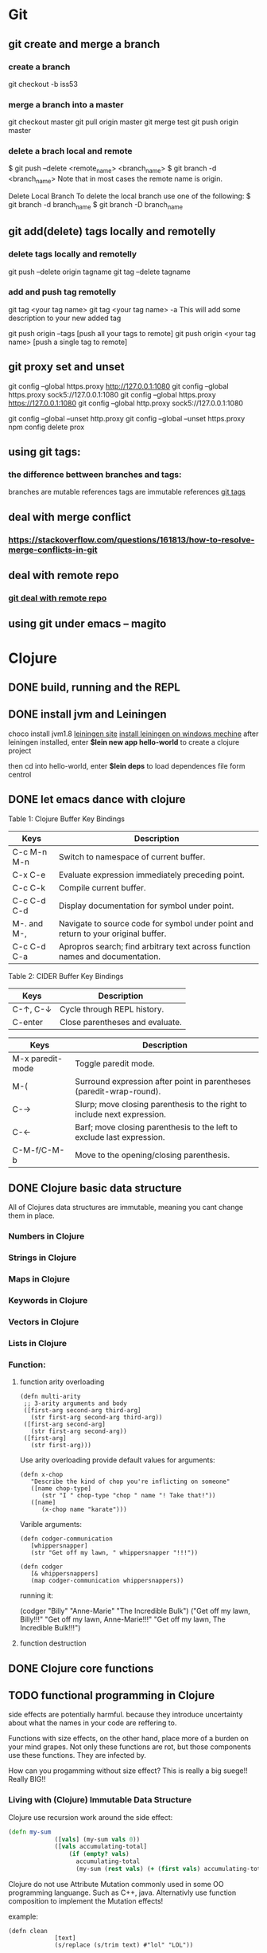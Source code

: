 * Git
** git create and merge a branch
*** create a branch
git checkout -b iss53
*** merge a branch into a master
 git checkout master
 git pull origin master
 git merge test
 git push origin master
*** delete a brach local and remote
 $ git push --delete <remote_name> <branch_name>
 $ git branch -d <branch_name>
 Note that in most cases the remote name is origin.

 Delete Local Branch
 To delete the local branch use one of the following:
 $ git branch -d branch_name
 $ git branch -D branch_name
** git add(delete) tags locally and remotelly
*** delete tags locally and remotelly
 git push --delete origin tagname
 git tag --delete tagname
*** add and push tag remotelly
 git tag <your tag name>
 git tag <your tag name> -a        This will add some description to your new added tag
   
 git push origin --tags            [push all your tags to remote]
 git push origin <your tag name>   [push a single tag to remote]
** git proxy set and unset
   git config --global https.proxy http://127.0.0.1:1080
   git config --global https.proxy sock5://127.0.0.1:1080
   git config --global https.proxy https://127.0.0.1:1080
   git config --global http.proxy sock5://127.0.0.1:1080

   git config --global --unset http.proxy
   git config --global --unset https.proxy
   npm config delete prox
** using git tags:
*** the difference bettween branches and tags:
   branches are mutable references
   tags are immutable references
   [[https://stackoverflow.com/questions/18216991/create-a-tag-in-a-github-repository][git tags]]
** deal with merge conflict
*** https://stackoverflow.com/questions/161813/how-to-resolve-merge-conflicts-in-git 
** deal with remote repo
*** [[https://git-scm.com/book/en/v2/Git-Basics-Working-with-Remotes][git deal with remote repo]]
** using git under emacs -- magito  
* Clojure
** DONE build, running and the REPL
** DONE install jvm and Leiningen
   choco install jvm1.8
   [[http://leiningen.org][leiningen site]]
   [[https://djpowell.github.io/leiningen-win-installer/][install leiningen on windows mechine]]
   after leiningen installed, enter
   *$lein new app hello-world*
   to create a clojure project

   then cd into hello-world, enter
   *$lein deps*
   to load dependences file form centrol

** DONE let emacs dance with clojure
Table 1: Clojure Buffer Key Bindings
| Keys	        | Description                                                                        |
|-----------------+------------------------------------------------------------------------------------|
| C-c M-n M-n	 | Switch to namespace of current buffer.                                             |
| C-x C-e	     | Evaluate expression immediately preceding point.                                   |
| C-c C-k	     | Compile current buffer.                                                            |
| C-c C-d C-d	 | Display documentation for symbol under point.                                      |
| M-. and M-,	 | Navigate to source code for symbol under point and return to your original buffer. |
| C-c C-d C-a	 | Apropros search; find arbitrary text across function names and documentation.      |

Table 2: CIDER Buffer Key Bindings
| Keys	       | Description                     |
|----------------+---------------------------------|
| C-↑, C-↓	 | Cycle through REPL history.     |
| C-enter	    | Close parentheses and evaluate. |


| Keys             | Description                                                              |
|------------------+--------------------------------------------------------------------------|
| M-x paredit-mode | Toggle paredit mode.                                                     |
| M-(              | Surround expression after point in parentheses (paredit-wrap-round).     |
| C-→             | Slurp; move closing parenthesis to the right to include next expression. |
| C-←             | Barf; move closing parenthesis to the left to exclude last expression.   |
| C-M-f/C-M-b      | Move to the opening/closing parenthesis.                                 |

** DONE Clojure basic data structure
All of Clojures data structures are immutable, meaning you cant change them in place.
*** Numbers in Clojure
*** Strings in Clojure
*** Maps in Clojure
*** Keywords in Clojure
*** Vectors in Clojure
*** Lists in Clojure
*** Function:
**** function arity overloading

#+BEGIN_SRC elisp 
(defn multi-arity
 ;; 3-arity arguments and body
 ([first-arg second-arg third-arg]
   (str first-arg second-arg third-arg))
 ([first-arg second-arg]
   (str first-arg second-arg))
 ([first-arg]
   (str first-arg)))
#+END_SRC

Use arity overloading provide default values for arguments:
#+BEGIN_SRC elisp
(defn x-chop
   "Describe the kind of chop you're inflicting on someone"
   ([name chop-type]
      (str "I " chop-type "chop " name "! Take that!"))
   ([name]
      (x-chop name "karate")))
#+END_SRC

Varible arguments:

#+BEGIN_SRC elisp
(defn codger-communication
   [whippersnapper]
   (str "Get off my lawn, " whippersnapper "!!!"))

(defn codger
   [& whippersnappers]
   (map codger-communication whippersnappers))
#+END_SRC

running it:

(codger "Billy" "Anne-Marie" "The Incredible Bulk")
("Get off my lawn, Billy!!!"
 "Get off my lawn, Anne-Marie!!!"
 "Get off my lawn, The Incredible Bulk!!!")

**** function destruction

** DONE Clojure core functions
** TODO functional programming in Clojure
side effects are potentially harmful. because they introduce uncertainty about what the names in
your code are reffering to.

Functions with size effects, on the other hand, place more of a burden on your mind grapes.
Not only these functions are rot, but those components use these functions. They are infected by.

How can you progamming without size effect? This is really a big suege!! Really BIG!!
*** Living with (Clojure) Immutable Data Structure
Clojure use recursion work around the side effect:
#+BEGIN_SRC Clojure
(defn my-sum
             ([vals] (my-sum vals 0))
             ([vals accumulating-total]
                 (if (empty? vals)
                   accumulating-total
                   (my-sum (rest vals) (+ (first vals) accumulating-total)))))
#+END_SRC

Clojure do not use Attribute Mutation commonly used in some OO programming languange.
Such as C++, java. Alternativly use function composition to implement the Mutation effects!

example:
#+BEGIN_SRC 
(defn clean
             [text]
             (s/replace (s/trim text) #"lol" "LOL"))
#+END_SRC
it is so simple to write programe with function composition, just pass return value of one function
to another function. Compare with OO languanges, the classes in OO languanges is to protect date, 
they just want to fight against unwanted modification of private data. Just as they protect the data,
the functions deal with the data are also been protected! This is often unnessensery.

let's seen the two powerful weapons of Clojure:
1) decoupling functions and data, let them free from each other!
2) programming to a small set of abstractions, this will grow into more
   reusable, composable code!

*** Cool Things to do with Pure functions
Data can be derived into new data in Clojure, but what about function? Can you Drive new functions from exist
pure functions? Let's try it!

**** Let's refresh the memory of "partial"
(defn hundred-times (partial * 100))
(hundred-times 100)

**** Use comp to composite functions
#+BEGIN_SRC 
(def character
     {:name "Smooches McCutes"
      :attributes {:intelligence 10
                   :strength 4
                   :dexterity 5}})


(def c-int (comp :intelligence :attributes))
(def c-str (comp :strength :attributes))
(def c-dex (comp :dexterity :attributes))

(c-int character)
(c-str character)
(c-dex character)
#+END_SRC

* Emacs
** Seach Text in Directory
** Emacs multi-windows mode and windows management
    [[http://ergoemacs.org/misc/emacs_one_max_window_vs_multi_smaller_window.html][kick this link]]
** Using register in emacs
    | -------------- | ---------------------------------- | ------------------ | -------------------------------------------------------------  |
    | Type           | How to save                        | How to use         | Other useful command                                           |
    |----------------+------------------------------------+--------------------+----------------------------------------------------------------|
    | Position       | C-x r <SPC> r                      | jump: C-x r j r    |                                                                |
    | Text           | C-x r s r                          | insert: C-x r i r  | m-x append-toregister <RET> r; m-x prepend-to-register <RET> r |
    | Rectangle      | C-x r r r                          | insert: C-x r i r  |                                                                |
    | Window Config  | C-x r w r                          | restore: C-x r j r | save all frame's window: C-x r f r                             |
    | Number         | C-u number C-x r n r               | insert: C-x r i r  | increment: C-x r + r                                           |
    | File           | (set-register ?z '(fine . name))   | jump: C-x r j r    |                                                                |
** Emacs return to privious position
   [Ctrl + Space] [Ctrl + Space] save current position into the mark ring
   do some editing
   [Ctrl + u] [Ctrl + Space] move back to privous position
* Emacs Org
** DONE Deal with table
*** Preparing tables for export
	
** Emacs org mode for GTD(Get Things Done)
** Org super agenda
* Golang
** Viper(小蛇)
*** What is Viper and What you can play with viper?
Viper is a complete configuration solution for Go applications including 12-Factor apps. It is designed to work within an application, and can handle all types of configuration needs and formats. It supports:

1. setting defaults
2. reading from JSON, TOML, YAML, HCL, envfile and Java properties config files
3. live watching and re-reading of config files (optional)
4. reading from environment variables
5. reading from remote config systems (etcd or Consul), and watching changes
6. reading from command line flags
7. reading from buffer
8. setting explicit values

Viper can be thought of as a registry for all of your applications configuration needs.

** OpenTracing(Golang)
"Ditribute tracing" is particularly well-suited for debuging and nonitoring morden distribute arch.
*** Concept and Terminology(reading OpenTracing Semantic Specification)
**** Data Model
Trace is defined implicitly by spans

Example Trace:

         [Span A]  ←←←(the root span)
            |
     +------+------+
     |             |
 [Span B]      [Span C] ←←←(Span C is a `ChildOf` Span A)   [ChildOf]:
     |             |
 [Span D]      +---+-------+
               |           |
           [Span E]    [Span F] >>> [Span G] >>> [Span H]      [FollowFrom]:
                                       ↑
                                       ↑
                                       ↑
                         (Span G `FollowsFrom` Span F)


We just visualize This trace in a time axis:

––|–––––––|–––––––|–––––––|–––––––|–––––––|–––––––|–––––––|–> time
 [Span A···················································]
   [Span B··············································]
      [Span D··········································]
    [Span C········································]
         [Span E·······]        [Span F··] [Span G··] [Span H··]


Every span contains the following state:
[] op name
[] start timestamp
[] finish timestamp
[] span tags, key/value pairs
[] span logs, key/value pairs with a timestamp
[] a SpanContext
[] References to other spans

each SpanContext contains:
[] opentracing-implementation-dependent state(trace and span ids)
[] baggage items(key/value pairs)

**** OpenTracing API
Tracer interface:
Tracer interface create Spans and understands how to Inject(serialize) and
Extract(deserialize) them across process boundaries.
Capabilities:
[] Start a new Span
[] Inject a SpanContext into a carrier
[] Extract a SpanContext from a carrier

Span interface:
Capabiiities:
[] Retrive the Spans SpanContext
[] Overwrite the operation name
[] Finish the Span
[] Set a Span Tag
[] Log structed data
[] Set/Get baggage item

**** OpenTracing API for GoLang(yurushkuro opentracing tutorial)
***** install jaeger in a docker image
docker run \
  --rm \
  -p 6831:6831/udp \
  -p 6832:6832/udp \
  -p 16686:16686 \
  jaegertracing/all-in-one:1.7 \
  --log-level=debug

if jaeger is not install, this command will install it into docker

Once the jeager backend start, UI will be accessible at [[http://localhost:16696][http://localhost:16686]]

***** Hello Open-Tracing
****** no-op tracing
[[file:~/PlayGround/OpenTracing/hello_tracing_noop.go][noop_tracing_example]] opentracing.GlobalTracer() returns a no-op tracer by default.

****** Initialize a real tracer with jeager 
[[~/PlayGround/OpenTracing/hello_tracing_jeager.go]]

run it then you can see the trace in jeager UI

****** Annotate the trace with tags and logs
name you span, when we use tags vs logs
[[~/PlayGround/OpenTracing/hello_tracing_taglog.go]]
Now, run and look at the jeager UI again, absolutly you can see the tags and logs

***** Context and Tracing Functions
we emphis on the following topics:
[] Tracing individual functions
[[~/PlayGround/OpenTracing/hello_tracing_indiv_funcs.go]]
[] Combine multiple spans into a single trace
[[~/PlayGround/OpenTracing/hello_tracing_merge_spans.go]]
[] propagate the in-process context
In the privious example, we pass something(span) as function parameter to link the individual spans 
together, but this will pollute our application code by introducing tracing code. So we use context.Context
to deal with it!
[[~/PlayGround/OpenTracing/hello_tracing_context_spans.go]]
***** A client-server tracing deamon
client: [[~/PlayGround/OpenTracing/BinaryOpenTracing/client.go]]
      server: [[~/PlayGround/OpenTracing/BinaryOpenTracing/server.go]]

** Golang Archive Package
*** archive/tar access to tar archive

** Golang zip(deflate compress) a string or a byte array
   archive/zip is used to zip and unzip file, it is so difficult
   to zip/unzip string or byte slice. so it is time to use compress/flate
   instead. The follow is the code i use:
#+BEGIN_SRC 
   package main

import (
	"bytes"
	"compress/flate"
	"fmt"
	"io"
	"os"
)

func main() {
	buf := new(bytes.Buffer)
	flateWriter, err := flate.NewWriter(buf, flate.BestCompression)
	if err != nil {
		panic(err)
	}
	defer flateWriter.Close()

	flateWriter.Write([]byte("This is the end of the world!"))
	flateWriter.Flush()
	fmt.Print("After flate compress: %s\n", buf)

	//unpress the flate buffer
	flateReader := flate.NewReader(buf)
	defer flateReader.Close()

	fmt.Println("After unpress: ")
	io.Copy(os.Stdout, flateReader)
}
#+END_SRC
** Golang zlib compress and decompress in networking programming(with java)
*** Java Server
#+BEGIN_SRC java 
import java.net.*;
import java.io.*;
import java.util.*;
import java.util.zip.*;

public class Server
{
	//initialize socket and input stream
	private Socket socket = null;
	private ServerSocket server = null;
	private DataInputStream in = null;

	// constructor with port
	public Server(int port)
	{
		//starts server and waits for a connection
		try
		{
			server = new ServerSocket(port);
			System.out.println("Server started");

			System.out.println("Wait for a client ...");

			socket = server.accept();
			System.out.println("Client accepted");

			// take input from the client socket
			in = new DataInputStream(
			   new BufferedInputStream(socket.getInputStream()));

			// reads message from client 
			try
			{
				byte[] recvData = new byte[1024];
				int cnt = in.read(recvData);
		        byte[] usefulData = Arrays.copyOfRange(recvData, 0, cnt);

				System.out.println(cnt);

				try {
					//decompress the bytes using zlib
					Inflater decompresser = new Inflater();
					System.out.println(cnt);
					decompresser.setInput(usefulData, 0, cnt);
					byte[] decomResult = new byte[1024];
					int decomLen = decompresser.inflate(decomResult);
					System.out.println(decomLen);
					decompresser.end();

					

			   	 	String s = new String(decomResult, 0, decomLen, "UTF-8");
					System.out.println(s);
				} catch (java.util.zip.DataFormatException ex) {
					System.out.println(ex);
				}
			}
			catch(IOException i)
			{
				System.out.println(i);
			}
		
			//close connection
			socket.close();
			in.close();
		}
		catch(IOException i)
		{
			System.out.println(i);
		}
	}

	public static void main(String args[]) {
		Server server = new Server(5000);
	}
}
#+END_SRC
*** Golang Clinet
#+BEGIN_SRC go
package main

import (
	"bytes"
	"compress/zlib"
	"fmt"
	"net"
	"time"
)

func main() {
	serverConn, err := net.Dial("tcp", "localhost:5000")
	if err != nil {
		panic(err)
	}

	var b bytes.Buffer
	w := zlib.NewWriter(&b)
	w.Write([]byte("This is the start of a new life"))
	w.Close()

	n, err := serverConn.Write(b.Bytes())
	if err != nil {
		panic(err)
	}
	fmt.Printf("send %d bytes data to server.\n", n)

	time.Sleep(5 * time.Second)
}
#+END_SRC
  Becareful, when you finish your compress(decompress) action, close your 
  compressor(decompressor) immediately
** Golang concurrency pattern -- context 
   In Go servers, each incoming request is handled in its own goroutine. 
   Request handlers often start additional goroutines to access backends 
   such as databases and RPC services.
 
   The set of goroutines working on a request typically needs access to 
   request-specific values such as the identity of the end user, 
   authorization tokens, and the request's deadline. When a request is 
   canceled or times out, all the goroutines working on that request should 
   exit quickly so the system can reclaim any resources they are using.
   [如何处理一个请求相关的所有goroutines的退出？]

   At Google, we developed a context package that makes it easy to pass 
   request-scoped values, cancelation signals, and deadlines
   [context中所传递的信息] 
   across API boundaries to all the goroutines involved in handling a request.
*** Context interface
#+BEGIN_SRC 
  type Context interface {
    // Done returns a channel that is closed when this Context is canceled
    // or times out.
    Done() <-chan struct{}

    // Err indicates why this context was canceled, after the Done channel
    // is closed.
    Err() error

    // Deadline returns the time when this Context will be canceled, if any.
    Deadline() (deadline time.Time, ok bool)

    // Value returns the value associated with key or nil if none.
    Value(key interface{}) interface{}
   }
#+END_SRC

  Do not store Contexts inside a struct type; instead, pass a Context explicitly to each function that needs it. The Context should be the first parameter, typically named ctx:
#+BEGIN_SRC 
  func DoSomething(ctx context.Context, arg Arg) error {
	// ... use ctx ...
  }
#+END_SRC
*** Create context
**** background context
      ctx, cancel := context.Background()
     This should be only used at a high level(in main or the top level request handler)
**** TDTO context
      ctx, cancel := context.TODO()
      this also create an empty context
*** Derive context 
**** WithValue
     context.WithValue(parent Context, key, val interface{}) (ctx Context, cancel CancelFunc)
     once you get a context with value, any context that derives from this gets this value
**** WithCancel
     context.WithCancel(parent Context) (ctx Context, cancel CancelFunc)
     you can pass around the ctx, but *Never* pass the /cancel/ function
**** WithDeadline
     context.WithDeadline(parent Context, d time.Time) (ctx Context, cancel CancelFunc)
     ctx, cancel := context.WithDeadline(context.Background(), time.Now().Add(2 * time.Second))
*** Accept and use context
** refload refactor
  aaa|bbb|ccc|ddd|2|f1|f2|f3|f4
  aaa|bbb|ccc|ddd|3|f1|f2|f3|d1|d2|d3
** Golang package management 
*** using  go modules
**** Create a new module
go mod init example.com/hello  ---> this will create a new module
the go.mod file only appears in the root of the module
**** Add a dependency to the module

** Use hugo build static site

** Install the latest golang on ubuntu
 sudo add-apt-repository ppa:longsleep/golang-backports
 sudo apt-get update
 sudo apt-get install golang-go
 go version
** Golang module proxy privacy
***   GoCenter is much faster than github?
***  google by default:
   GOPROXY --default--> https://proxy.golang.org,dirrect
   go get
   go build will attempt fecth modules from the Go proxy
***   how you can change it?

***  使用GOPROXY环境变量
    export GO111MODULE=on
    export GOPROXY=https://goproxy
** Golang document
    go doc FUNC OR MODULE NAME
** Prometheus
*** main features
**** a multi-dimensional data model with time series data identified by metric name and key/value pairs
**** PromQL, a flexible query language to leverage this dimensionality
**** no reliance on distributed storage; single server nodes are autonomous
**** time series collection happens via a pull model over HTTP
**** pushing time series is supported via an intermediary gateway
**** targets are discovered via service discovery or static configuration
**** multiple modes of graphing and dashboarding support
*** main components
****    the main Prometheus server which scrapes and stores time series data
****    client libraries for instrumenting application code
****    a push gateway for supporting short-lived jobs
****    special-purpose exporters for services like HAProxy, StatsD, Graphite, etc.
****    an alertmanager to handle alerts
****    various support tools
*** structure of promethus
	[[https://prometheus.io/docs/introduction/overview/][structure link]]
	
*** What we can do with promethus
**** Monitoring Linux host metrics with the Node Exporter
     用Node Exporter监控Linux主机
     [[https://prometheus.io/docs/guides/node-exporter/][Moniter linux node]] 

**** Monitoring Your golang program(Instrumenting a program)
****** chose the client lib for your program
        golang -- golang lib
        c      -- c lib
        ...

** NSQ (and some other distribute message queues)
*** RabbitMQ and Kafka:
	RabbitMQ: message routine function is the killing skill
	[[https://jack-vanlightly.com/blog/2017/12/4/rabbitmq-vs-kafka-part-1-messaging-topologies][Jack Vanlightly, RabbitMQ and Kafka]]
*** Quick Start:
     [[http://tleyden.github.io/blog/2014/11/12/an-example-of-using-nsq-from-go/][golang and nsq, just producer and consumer]]
     [[https://blog.charmes.net/post/first-look-nsq/]]
** Test gidora nsq wrapper:
   
** Debug a golang program
* Essays
** The power of the defauts
 search engine results click
 top search hit ---> 42%
 second search hit ---> 8%
 
 the top hit's attraction:
 there is a strong bias in favor of clicking the top link

 default valuse beyond search:
* One Linux commad One day(common usage)
** tar
*** Creating an uncompressed tar Archive:   
  $tar cvf file.tar *.c
*** Extracting files from tar Archive:
  $tar xvf file.tar
*** gzip compression on the Archive, using option -z:
  $tar cvzf file.tar.gz *.c
*** Extracting a gzip tar Archive using option -xvzf:
  $tar xvzf file.tar.gz
*** Create compressed tar Achive in Linux using -j
  $tar cvfj file.tar.tbz *.c
*** List the contents of the tar file
	$tar tf file.tar.gz
** for
** grep
** use grep to find a string in multi files(files under a directory)
 grep -rnw 'path/to/somewhere' -e 'pattern'
 + -r or -R is recursive
 + -n is line number 
 + -w stands for match the whole word
 + -l just give the file name of matching files
 
 example:
 1. only search through those file which have .c or .h extensions:
	grep --include=\*.{c,h} -rnw 'path/to/somewhere' -e "pattern"

 2. exclude searching all the file ending with .o extension:
	grep --exclude=*.o -rnw 'path/to/somewhere' -e "pattern"

 3. exclude some directories
	grep --exclude-dir={dir1,dir2,*.dst} -rnw 'path/to/somewhere' -e "pattern"
** sed
*** replace a string in multiple files using sed
  sed -i 's/foo/bar/g' *
** regexp
 [[https://medium.com/factory-mind/regex-tutorial-a-simple-cheatsheet-by-examples-649dc1c3f285][regexp introduction]]

** set proxy for command line
    $ export http_proxy="http://PROXY_SERVER:PORT"
	$ export https_proxy="https://PROXY_SERVER:PORT"
	$ export ftp_proxy="http://PROXY_SERVER:PORT"

	authentication:
    $ export http_proxy="http://USER:PASSWORD@PROXY_SERVER:PORT"
	$ export https_proxy="https://USER:PASSWORD@PROXY_SERVER:PORT"
	$ export ftp_proxy="http://USER:PASSWORD@PROXY_SERVER:PORT"

	if you can not clone from a git, try https not sock5 proxy
** ubuntu shadowsock install and config
*** server
** change all files under current dir from dos to unix
    find . -type f -exec dos2unix '{}' \;      
** ssh login without passwd (host a ----login----> host b)
*** gen a pair of authenication keys(no pass phrase) on host a:
    ssh-keygen -t rsa
*** create ~/.ssh on host b:
	ssh user@hostb mkdir -p .ssh
*** append the new public key to user@hostb:.ssh/authorized_keys
    cat .ssh/id_rsa.pub || ssh user@hostb 'cat >> .ssh/authorized_keys'
** add user and group
To add a user you must use the sudo command (for an explanation of what that means, see the RootSudo page). Here are the commands:
To add a user. NOTE: do not use the useradd command.

$ sudo adduser <username>

To see the options for adding a user try the man command.
$ man adduser

Here is a useful example of the useradd command. Why use useradd? It gives a few more options for special cases. To add a user, give her a standard home directory in the /home folder and specify the shell she accesses by default do this:

$ sudo useradd username -m -s /bin/bash 
$ sudo passwd username 

Groups

You might also wish to create a new group for your users.
# sudo addgroup <groupname>

To add a new user to a existing group you would do this:
# sudo adduser <username> audio

To add an existing user to an existing group you can use the same command:
# sudo adduser <username> <groupname>

or
# sudo usermod -aG <groupname> <username>
** dpkg -i  
   After using dpkg, running the following command helped me to install the required dependencies:

   sudo apt-get -f install

   In all, your terminal should look like this:
   
   $ sudo dpkg -i package_with_unsatisfied_dependencies.deb
   dpkg: dependency problems prevent ... 
   [additional messages]

   $ sudo apt-get -f install
   [apt messages]
   Setting up [dependency]...
   Setting up package_with_unsatisfied_dependencies...

* VSCode tips and tricks
** Customize: 
*** Crtl + K  Ctrl + T 更改主题
**** 
* Distribute Systems
** fun and profit?
1. 高屋建瓴

   Distributed programming is the art of solving the same problem that you can solve on a single computer using multiple computers.

   Most things are trivial at a small scale - and the same problem becomes much harder once you surpass a certain size, 
   volume or other physically constrained thing. It's easy to lift a piece of chocolate, it's hard to lift a mountain. 
   It's easy to count how many people are in a room, and hard to count how many people are in a country.
   [如何面对规模增长所带来的管理成本]


   Scalability [可扩展]
   is the ability of a system, network, or process, to handle a growing amount of work in a capable manner or its ability to be enlarged to 
   accommodate that growth.
   [可扩展性是一种能力，是一个系统，网络，程序面对不断增长的工作量的能力]

*** Size scalability: 
    adding more nodes should make the system linearly faster; growing the dataset should not increase latency
*** Geographic scalability: 
    it should be possible to use multiple data centers to reduce the time it takes to respond to user queries, 
    while dealing with cross-data center latency in some sensible manner.
*** Administrative scalability: 
    adding more nodes should not increase the administrative costs of the system (e.g. the administrators-to-machines ratio).

	Performance[性能]
    is characterized by the amount of useful work accomplished by a computer system compared to the time and resources used. 

*** Short response time/low latency for a given piece of work
*** High throughput (rate of processing work)
*** Low utilization of computing resource(s)

	Latency[延迟]
    The state of being latent; delay, a period between the initiation of something and the occurrence. 
	This definition is pretty cool, because it highlights how latency is really the time between 
    when something happened and the time it has an impact or becomes visible.
    [事件的发生 -- 事件产生实际影响]


	Availability[服务正常]
    the proportion of time a system is in a functioning condition. 
	If a user cannot access the system, it is said to be unavailable. 

	Distributed systems can take a bunch of unreliable components, 
    and build a reliable system on top of them.
    [如何基于一些不够完善的基础组件，去构建一个可靠的系统]

	You can't tolerate faults you haven't considered
    [知道系统可能面对的风险，才能在设计上防范于未然；
     通过充分而深刻的内省，才能在失败的基础上站起来]

	分布式系统所面临的必然风险：
    [物理上] 节点数量，节点之间距离
    [逻辑上] 独立节点的增加导致错误率上升，并提高了管理成本
             节点之间的通信成本上升
			 节点距离导致物理通信延迟上升


    [抽象和建模]
	[分割和备份]
       
	Further reading
    The Datacenter as a Computer - An Introduction to the Design of Warehouse-Scale Machines - Barroso & Hölzle, 2008
    Fallacies of Distributed Computing
    Notes on Distributed Systems for Young Bloods - Hodges, 2013

2. 抽象级别，从高到低
   
   Distributed programming
   finding a good abstraction that balances what is possible with what is understandable and performant.
   [在现实的可能性和人的可理解可实用之间找到平衡，是分布式编程的精髓]


   尼采关于抽象：
   Every concept originates through our equating what is unequal. 
   No leaf ever wholly equals another, and the concept "leaf" is formed through an arbitrary abstraction from these individual differences, 
   through forgetting the distinctions; and now it gives rise to the idea that in nature there might be something besides the leaves which would be "leaf" 
   - some kind of original form after which all leaves have been woven, marked, copied, colored, curled, and painted, but by unskilled hands, 
   so that no copy turned out to be a correct, reliable, and faithful image of the original form.
   [抽象本质上是假的，但有助于我们管理和理解这纷繁复杂的现实世界]

   
   System model[分布式系统的模型]
   a set of assumptions about the environment and facilities on which a distributed system is implemented 

   [系统模型中的节点]   
    the ability to execute a program
    the ability to store data into volatile memory (which can be lost upon failure) and into stable state (which can be read after a failure)
    a clock (which may or may not be assumed to be accurate)

   [系统模型中节点的通信]
   [时/序假设] 
   Synchronous system model [同步模型简单但不现实]
    Processes execute in lock-step; there is a known upper bound on message transmission delay; 
    each process has an accurate clock
   Asynchronous system model
    No timing assumptions - e.g. processes execute at independent rates; 
    there is no bound on message transmission delay; useful clocks do not exist 

   [感知难题]
    集群中所有的节点维护一个共同的价值观：）   
    Agreement: Every correct process must agree on the same value.
    Integrity: Every correct process decides at most one value, and if it decides some value, then it must have been proposed by some process.
    Termination: All processes eventually reach a decision.
    Validity: If all correct processes propose the same value V, then all correct processes decide V.
	

	[两种不可能]
	FLP impossibility: 
    前提：
	assumed that nodes can only fail by crashing; 
	that the network is reliable, and that the typical timing assumptions of the asynchronous system model hold: 
	e.g. there are no bounds on message delay.

	The CAP theorem:
	
    Consistency: all nodes see the same data at the same time.
    Availability: node failures do not prevent survivors from continuing to operate.
    Partition tolerance: the system continues to operate despite message loss due to network and/or node failure
	
	only two can be satisfied simultaneously.
	[要同时到达Consistency, Availability, Partition tolerance的分布式系统是不存在的]

    [衍生模型]
	1. CA (consistency + availability). Examples include full strict quorum protocols, such as two-phase commit.
	2. CP (consistency + partition tolerance). Examples include majority quorum protocols in which minority partitions are unavailable such as Paxos.
    3. AP (availability + partition tolerance). Examples include protocols using conflict resolution, such as Dynamo.

	CA和CP都提供了强一致性保证，CA无法容忍任何一个节点的崩溃，一个有2n+1的CP系统最多可以有n个节点同时崩溃
	1. First, that many system designs used in early distributed relational database systems 
       did not take into account partition tolerance (e.g. they were CA designs). 
	   Partition tolerance is an important property for modern systems, since network partitions become much more 
       likely if the system is geographically distributed (as many large systems are).

    2. Second, that there is a tension between strong consistency and high availability during network partitions.
	3. Third, that there is a tension between strong consistency and performance in normal operation.

    [几个经典的一致性模型]
	Consistency model
    a contract between programmer and system, wherein the system guarantees that if the programmer follows some specific rules, 
	the results of operations on the data store will be predictable 

	[强一致性模型]
    Linearizable consistency: 
	    Under linearizable consistency, all operations appear to have executed atomically in an order that is consistent 
        with the global real-time ordering of operations. (Herlihy & Wing, 1991)
    Sequential consistency: 
	    Under sequential consistency, all operations appear to have executed atomically in some order that is consistent 
        with the order seen at individual nodes and that is equal at all nodes. (Lamport, 1979)

	[其他一致性模型]
	
    Further reading:	
    Brewer's Conjecture and the Feasibility of Consistent, Available, Partition-Tolerant Web Services - Gilbert & Lynch, 2002
    Impossibility of distributed consensus with one faulty process - Fischer, Lynch and Patterson, 1985
    Perspectives on the CAP Theorem - Gilbert & Lynch, 2012
    CAP Twelve Years Later: How the "Rules" Have Changed - Brewer, 2012
    Uniform consensus is harder than consensus - Charron-Bost & Schiper, 2000
    Replicated Data Consistency Explained Through Baseball - Terry, 2011
    Life Beyond Distributed Transactions: an Apostate's Opinion - Helland, 2007
    If you have too much data, then 'good enough' is good enough - Helland, 2011
    Building on Quicksand - Helland & Campbell, 2009

3. 事件和顺序
   ? 时间在各处以相同的速度流逝吗？
   1. 全局时钟
   2. 局部时钟
   3. 逻辑时钟

   向量时钟：
   
* 科学上网
** Linux 上sock5转http(s)代理
*** goproxy	
